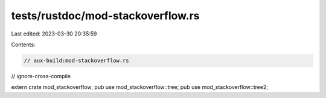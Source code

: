 tests/rustdoc/mod-stackoverflow.rs
==================================

Last edited: 2023-03-30 20:35:59

Contents:

.. code-block:: rs

    // aux-build:mod-stackoverflow.rs
// ignore-cross-compile

extern crate mod_stackoverflow;
pub use mod_stackoverflow::tree;
pub use mod_stackoverflow::tree2;


